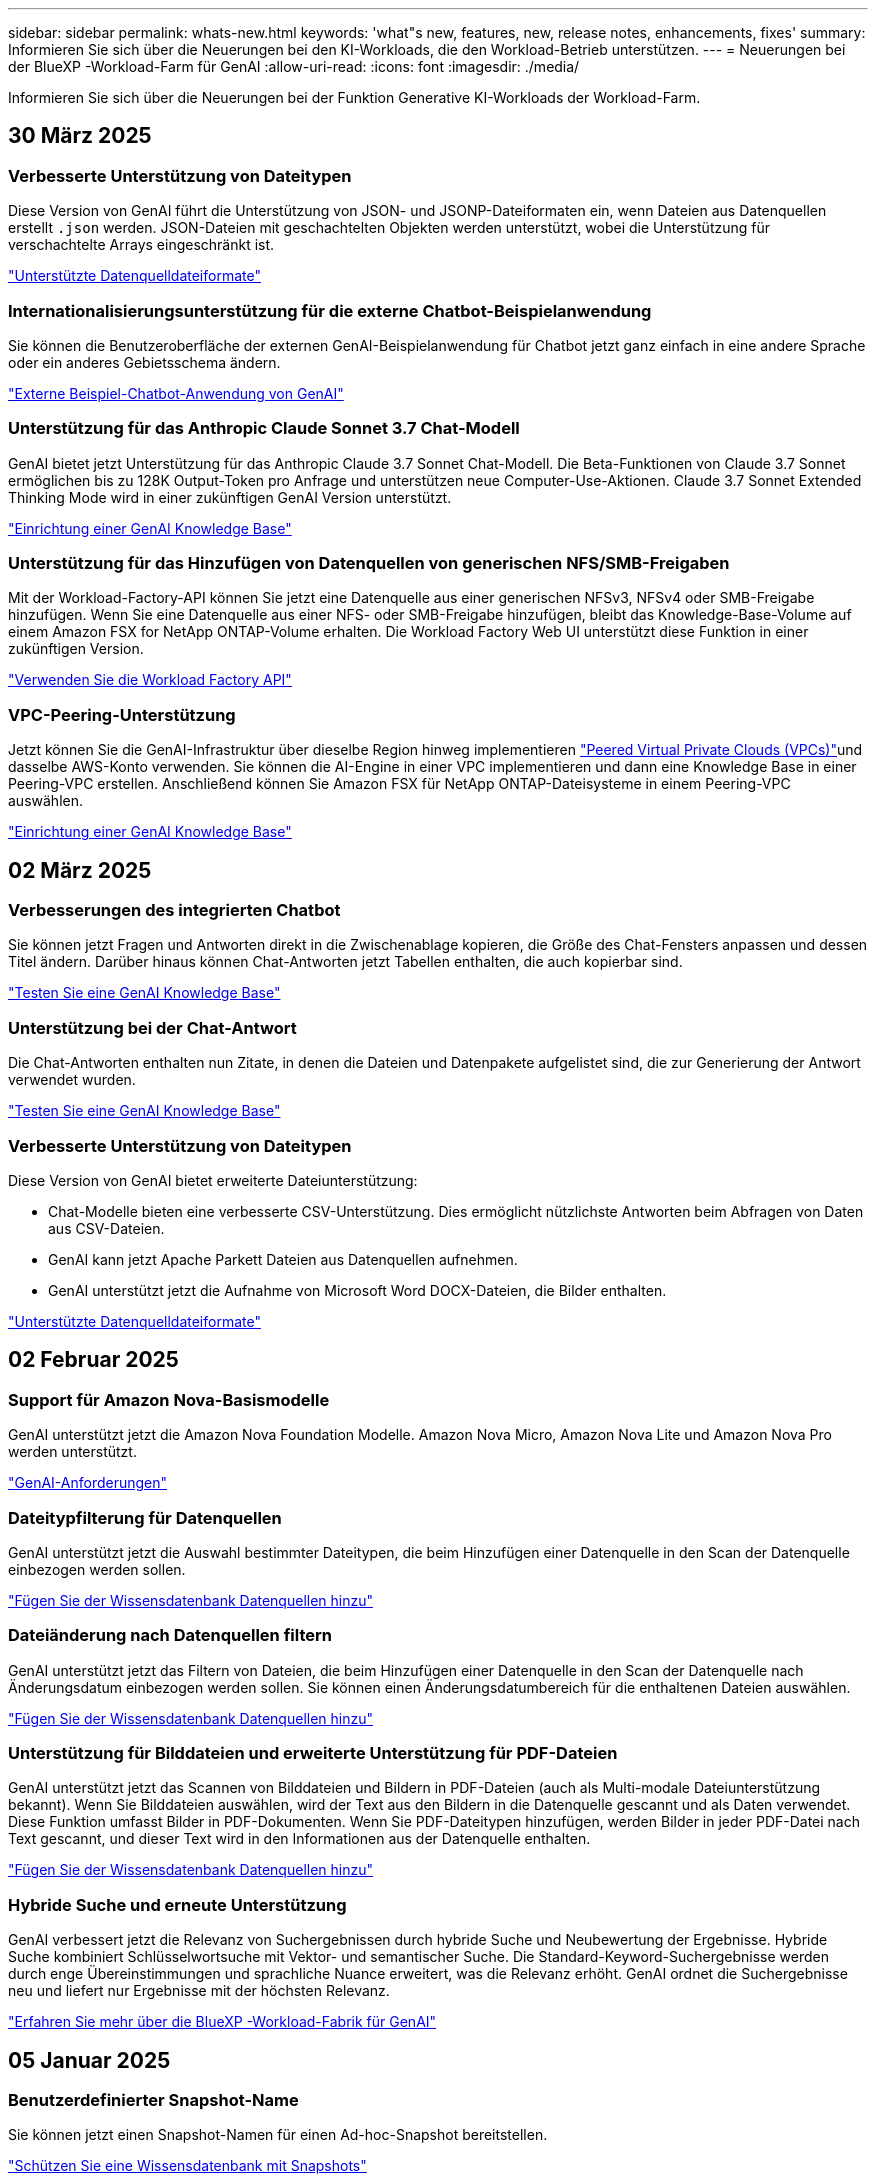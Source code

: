 ---
sidebar: sidebar 
permalink: whats-new.html 
keywords: 'what"s new, features, new, release notes, enhancements, fixes' 
summary: Informieren Sie sich über die Neuerungen bei den KI-Workloads, die den Workload-Betrieb unterstützen. 
---
= Neuerungen bei der BlueXP -Workload-Farm für GenAI
:allow-uri-read: 
:icons: font
:imagesdir: ./media/


[role="lead"]
Informieren Sie sich über die Neuerungen bei der Funktion Generative KI-Workloads der Workload-Farm.



== 30 März 2025



=== Verbesserte Unterstützung von Dateitypen

Diese Version von GenAI führt die Unterstützung von JSON- und JSONP-Dateiformaten ein, wenn Dateien aus Datenquellen erstellt `.json` werden. JSON-Dateien mit geschachtelten Objekten werden unterstützt, wobei die Unterstützung für verschachtelte Arrays eingeschränkt ist.

link:https://review.docs.netapp.com/us-en/workload-genai_mar-2-release/identify-data-sources.html#supported-data-source-file-formats["Unterstützte Datenquelldateiformate"]



=== Internationalisierungsunterstützung für die externe Chatbot-Beispielanwendung

Sie können die Benutzeroberfläche der externen GenAI-Beispielanwendung für Chatbot jetzt ganz einfach in eine andere Sprache oder ein anderes Gebietsschema ändern.

link:https://github.com/NetApp/FSx-ONTAP-samples-scripts/tree/main/AI/GenAI-ChatBot-application-sample#netapp-workload-factory-genai-sample-application["Externe Beispiel-Chatbot-Anwendung von GenAI"]



=== Unterstützung für das Anthropic Claude Sonnet 3.7 Chat-Modell

GenAI bietet jetzt Unterstützung für das Anthropic Claude 3.7 Sonnet Chat-Modell. Die Beta-Funktionen von Claude 3.7 Sonnet ermöglichen bis zu 128K Output-Token pro Anfrage und unterstützen neue Computer-Use-Aktionen. Claude 3.7 Sonnet Extended Thinking Mode wird in einer zukünftigen GenAI Version unterstützt.

link:https://docs.netapp.com/us-en/workload-genai/create-knowledgebase.html["Einrichtung einer GenAI Knowledge Base"]



=== Unterstützung für das Hinzufügen von Datenquellen von generischen NFS/SMB-Freigaben

Mit der Workload-Factory-API können Sie jetzt eine Datenquelle aus einer generischen NFSv3, NFSv4 oder SMB-Freigabe hinzufügen. Wenn Sie eine Datenquelle aus einer NFS- oder SMB-Freigabe hinzufügen, bleibt das Knowledge-Base-Volume auf einem Amazon FSX for NetApp ONTAP-Volume erhalten. Die Workload Factory Web UI unterstützt diese Funktion in einer zukünftigen Version.

link:https://console.workloads.netapp.com/api-doc["Verwenden Sie die Workload Factory API"^]



=== VPC-Peering-Unterstützung

Jetzt können Sie die GenAI-Infrastruktur über dieselbe Region hinweg implementieren link:https://docs.aws.amazon.com/vpc/latest/peering/what-is-vpc-peering.html["Peered Virtual Private Clouds (VPCs)"^]und dasselbe AWS-Konto verwenden. Sie können die AI-Engine in einer VPC implementieren und dann eine Knowledge Base in einer Peering-VPC erstellen. Anschließend können Sie Amazon FSX für NetApp ONTAP-Dateisysteme in einem Peering-VPC auswählen.

link:https://docs.netapp.com/us-en/workload-genai/create-knowledgebase.html["Einrichtung einer GenAI Knowledge Base"]



== 02 März 2025



=== Verbesserungen des integrierten Chatbot

Sie können jetzt Fragen und Antworten direkt in die Zwischenablage kopieren, die Größe des Chat-Fensters anpassen und dessen Titel ändern. Darüber hinaus können Chat-Antworten jetzt Tabellen enthalten, die auch kopierbar sind.

link:https://docs.netapp.com/us-en/workload-genai/test-knowledgebase.html["Testen Sie eine GenAI Knowledge Base"]



=== Unterstützung bei der Chat-Antwort

Die Chat-Antworten enthalten nun Zitate, in denen die Dateien und Datenpakete aufgelistet sind, die zur Generierung der Antwort verwendet wurden.

link:https://docs.netapp.com/us-en/workload-genai/test-knowledgebase.html["Testen Sie eine GenAI Knowledge Base"]



=== Verbesserte Unterstützung von Dateitypen

Diese Version von GenAI bietet erweiterte Dateiunterstützung:

* Chat-Modelle bieten eine verbesserte CSV-Unterstützung. Dies ermöglicht nützlichste Antworten beim Abfragen von Daten aus CSV-Dateien.
* GenAI kann jetzt Apache Parkett Dateien aus Datenquellen aufnehmen.
* GenAI unterstützt jetzt die Aufnahme von Microsoft Word DOCX-Dateien, die Bilder enthalten.


link:https://review.docs.netapp.com/us-en/workload-genai_mar-2-release/identify-data-sources.html#supported-data-source-file-formats["Unterstützte Datenquelldateiformate"]



== 02 Februar 2025



=== Support für Amazon Nova-Basismodelle

GenAI unterstützt jetzt die Amazon Nova Foundation Modelle. Amazon Nova Micro, Amazon Nova Lite und Amazon Nova Pro werden unterstützt.

link:https://docs.netapp.com/us-en/workload-genai/requirements.html["GenAI-Anforderungen"]



=== Dateitypfilterung für Datenquellen

GenAI unterstützt jetzt die Auswahl bestimmter Dateitypen, die beim Hinzufügen einer Datenquelle in den Scan der Datenquelle einbezogen werden sollen.

link:https://docs.netapp.com/us-en/workload-genai/create-knowledgebase.html#add-data-sources-to-the-knowledge-base["Fügen Sie der Wissensdatenbank Datenquellen hinzu"]



=== Dateiänderung nach Datenquellen filtern

GenAI unterstützt jetzt das Filtern von Dateien, die beim Hinzufügen einer Datenquelle in den Scan der Datenquelle nach Änderungsdatum einbezogen werden sollen. Sie können einen Änderungsdatumbereich für die enthaltenen Dateien auswählen.

link:https://docs.netapp.com/us-en/workload-genai/create-knowledgebase.html#add-data-sources-to-the-knowledge-base["Fügen Sie der Wissensdatenbank Datenquellen hinzu"]



=== Unterstützung für Bilddateien und erweiterte Unterstützung für PDF-Dateien

GenAI unterstützt jetzt das Scannen von Bilddateien und Bildern in PDF-Dateien (auch als Multi-modale Dateiunterstützung bekannt). Wenn Sie Bilddateien auswählen, wird der Text aus den Bildern in die Datenquelle gescannt und als Daten verwendet. Diese Funktion umfasst Bilder in PDF-Dokumenten. Wenn Sie PDF-Dateitypen hinzufügen, werden Bilder in jeder PDF-Datei nach Text gescannt, und dieser Text wird in den Informationen aus der Datenquelle enthalten.

link:https://docs.netapp.com/us-en/workload-genai/create-knowledgebase.html#add-data-sources-to-the-knowledge-base["Fügen Sie der Wissensdatenbank Datenquellen hinzu"]



=== Hybride Suche und erneute Unterstützung

GenAI verbessert jetzt die Relevanz von Suchergebnissen durch hybride Suche und Neubewertung der Ergebnisse. Hybride Suche kombiniert Schlüsselwortsuche mit Vektor- und semantischer Suche. Die Standard-Keyword-Suchergebnisse werden durch enge Übereinstimmungen und sprachliche Nuance erweitert, was die Relevanz erhöht. GenAI ordnet die Suchergebnisse neu und liefert nur Ergebnisse mit der höchsten Relevanz.

link:https://docs.netapp.com/us-en/workload-genai/ai-workloads-overview.html#benefits-of-using-genai-to-create-generative-ai-applications["Erfahren Sie mehr über die BlueXP -Workload-Fabrik für GenAI"]



== 05 Januar 2025



=== Benutzerdefinierter Snapshot-Name

Sie können jetzt einen Snapshot-Namen für einen Ad-hoc-Snapshot bereitstellen.

link:https://docs.netapp.com/us-en/workload-genai/manage-knowledgebase.html#protect-a-knowledge-base-with-snapshots["Schützen Sie eine Wissensdatenbank mit Snapshots"]



=== Individueller Name für die AI Engine Instance

Sie können der KI-Engine-Instanz jetzt während der Implementierung einen benutzerdefinierten Namen geben.

link:https://docs.netapp.com/us-en/workload-genai/deploy-infrastructure.html["Implementierung der GenAI-Infrastruktur"]



=== Wiederherstellung beschädigter oder fehlender GenAI-Infrastruktur

Wenn Ihre KI-Engine beschädigt wird oder irgendwie gelöscht wird, können Sie sie auf der Workload-Farm für Sie neu erstellen lassen. Die Workload Factory verbindet Ihre Wissensdatenbanken nach Abschluss der Neuerstellung automatisch mit der Infrastruktur, sodass sie einsatzbereit sind.

link:https://docs.netapp.com/us-en/workload-genai/troubleshooting.html["Fehlerbehebung"]



== Bis 01. Dezember 2024



=== Klonen Sie eine Wissensdatenbank aus einem Snapshot

Die BlueXP  Workload-Farm für GenAI unterstützt jetzt das Klonen einer Knowledge Base aus einem Snapshot. Dies ermöglicht eine schnelle Wiederherstellung von Wissensdatenbanken und die Erstellung neuer Wissensdatenbanken mit vorhandenen Datenquellen. Außerdem hilft es bei der Wiederherstellung und Entwicklung von Daten.

link:https://docs.netapp.com/us-en/workload-genai/manage-knowledgebase.html#clone-a-knowledge-base["Klonen einer Wissensdatenbank"]



=== Erkennung und Replizierung von lokalen ONTAP Clustern

Ermitteln und replizieren Sie On-Premises-ONTAP-Cluster-Daten auf ein FSX for ONTAP-Filesystem, damit es für eine Erweiterung von KI-Knowledge-Basen verwendet werden kann. Alle lokalen Erkennungs- und Replikations-Workflows sind über die neue Registerkarte *On-Premises ONTAP* im Speicherbestand möglich.

link:https://docs.netapp.com/us-en/workload-fsx-ontap/use-onprem-data.html["Ermitteln eines lokalen ONTAP Clusters"]



== Bis 3. November 2024



=== Maskieren Sie personenbezogene Daten mithilfe von Datengeländern

Der generative KI-Workload bietet eine Data Guardrails-Funktion basierend auf einer BlueXP -Klassifizierung. Mithilfe der Funktion „Data Guardrails“ werden personenbezogene Daten identifiziert und maskiert. Auf diese Weise können Sie die Compliance aufrechterhalten und die Sicherheit Ihrer sensiblen Unternehmensdaten stärken.

link:https://docs.netapp.com/us-en/workload-genai/create-knowledgebase.html#create-and-configure-the-knowledge-base["Erstellen einer Wissensdatenbank"]

link:https://docs.netapp.com/us-en/bluexp-classification/concept-cloud-compliance.html["Mehr zur BlueXP Klassifizierung"^]



== 29 September 2024



=== Snapshot und Restore-Unterstützung für Knowledge Base Volumes

Sie können jetzt Daten aus generativen KI-Workloads schützen, indem Sie eine zeitpunktgenaue Kopie einer Knowledge Base erstellen. So können Sie Ihre Daten vor versehentlichem Verlust schützen oder Änderungen an den Einstellungen der Wissensdatenbank testen. Sie können jederzeit die vorherige Version des Knowledge Base-Volumes wiederherstellen.

https://docs.netapp.com/us-en/workload-genai/manage-knowledgebase.html#take-a-snapshot-of-a-knowledge-base-volume["Erstellen Sie einen Snapshot eines Knowledge-Base-Volumes"]

https://review.docs.netapp.com/us-en/workload-genai_29-sept-24-release/manage-knowledgebase.html#restore-a-snapshot-of-a-knowledge-base-volume["Stellen Sie einen Snapshot eines Knowledge-Base-Volumes wieder her"]



=== Geplante Scans anhalten

Sie können jetzt geplante Scans der Datenquelle anhalten. Standardmäßig scannt generative KI-Workloads jede Datenquelle täglich, um neue Daten in jeder Knowledge Base zu erfassen. Wenn Sie nicht möchten, dass die letzten Änderungen aufgenommen werden (z. B. während des Tests oder beim Wiederherstellen eines Snapshots), können Sie die geplanten Scans anhalten und jederzeit wieder aufnehmen.

https://docs.netapp.com/us-en/workload-genai/manage-knowledgebase.html["Management von Wissensdatenbanken"]



=== Datensicherung-Volumes werden jetzt für Wissensdatenbanken unterstützt

Bei der Auswahl eines Knowledge-Base-Volumes können Sie nun ein Datensicherungs-Volume auswählen, das Teil einer NetApp SnapMirror Replizierungsbeziehung ist. So können Sie Wissensdatenbanken auf Volumes speichern, die bereits durch die SnapMirror-Replizierung geschützt sind.

https://docs.netapp.com/us-en/workload-genai/identify-data-sources.html["Ermitteln Sie die Datenquellen, die in Ihre Wissensdatenbank integriert werden sollen"]



== 1 September 2024



=== Zusätzliche Chunking-Strategien

Generative KI-Workloads unterstützen jetzt Multi-Sentence Chunking und überlappendes Chunking für Datenquellen.



=== Dediziertes Volumen für jede Wissensdatenbank

Generative KI-Workloads erstellen jetzt für jede neue Knowledge Base ein dediziertes Amazon FSX for NetApp ONTAP Volume, mit dem individuelle Snapshot-Richtlinien für jede Knowledge Base erstellt werden. So wird auch der Schutz vor Ausfällen und Datenvergiftungen verbessert.



== 4 August 2024



=== Integration von Amazon CloudWatch Logs

Generative KI-Workloads sind jetzt in Amazon CloudWatch Logs integriert, sodass Sie die Protokolldateien generativer KI-Workloads überwachen können.



=== Beispiel für eine Chatbot-Anwendung

Mit der GenAI-Beispielanwendung für NetApp-Workload-Fabriken können Sie die Authentifizierung und den Abruf aus Ihrer veröffentlichten NetApp Workload Factory Knowledge Base testen, indem Sie direkt mit dieser in einer webbasierten Chatbot-Anwendung interagieren.



== 7 Juli 2024



=== Erstversion der Workload-Fabrik für GenAI

Die erste Version umfasst die Fähigkeit, eine Wissensdatenbank zu entwickeln, die durch die Einbettung der Unternehmensdaten angepasst wird. Auf die Wissensdatenbank kann über eine Chatbot-Anwendung für Ihre Benutzer zugegriffen werden. Diese Funktion gewährleistet präzise und relevante Antworten auf unternehmensspezifische Fragen und verbessert so die Zufriedenheit und Produktivität aller Benutzer.
